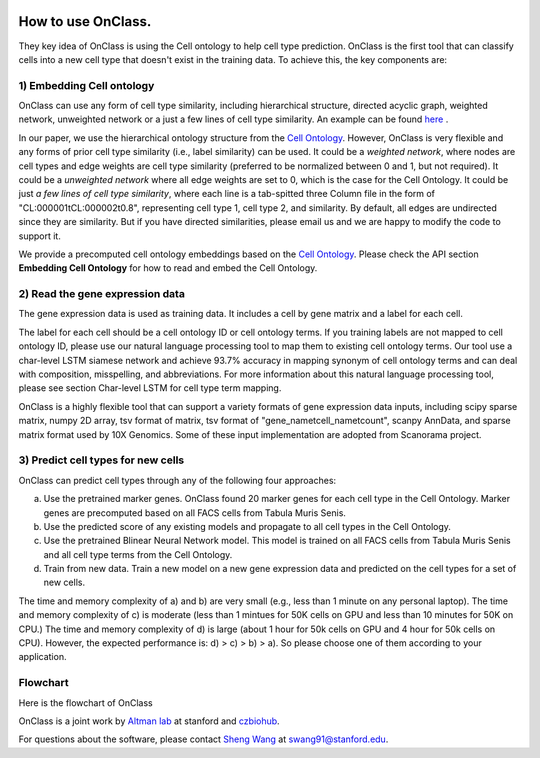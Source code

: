 |PyPI| |Docs|

.. |PyPI| image:: https://img.shields.io/pypi/v/scanpy.svg
   :target: https://pypi.org/project/OnClass/
.. |Docs| image:: https://readthedocs.com/projects/icb-scanpy/badge/?version=latest
   :target: https://onclass.readthedocs.io/en/latest/introduction.html

How to use OnClass.
=========

They key idea of OnClass is using the Cell ontology to help cell type prediction. OnClass is the first tool that can classify cells into a new cell type that doesn't exist in the training data. To achieve this, the key components are:

1) **Embedding Cell ontology**
~~~~~~~~~

OnClass can use any form of cell type similarity, including hierarchical structure, directed acyclic graph, weighted network, unweighted network or a just a few lines of cell type similarity. An example can be found `here <https://github.com/wangshenguiuc/OnClass/tree/master/img/cell_type_similarity_example.txt>`__ .

In our paper, we use the hierarchical ontology structure from the `Cell Ontology <http://www.obofoundry.org/ontology/cl.html>`__. However, OnClass is very flexible and any forms of prior cell type similarity (i.e., label similarity) can be used. It could be a *weighted network*, where nodes are cell types and edge weights are cell type similarity (preferred to be normalized between 0 and 1, but not required). It could be a *unweighted network* where all edge weights are set to 0, which is the case for the Cell Ontology. It could be just *a few lines of cell type similarity*, where each line is a tab-spitted three Column file in the form of "CL:000001\tCL:000002\t0.8", representing cell type 1, cell type 2, and similarity. By default, all edges are undirected since they are similarity. But if you have directed similarities, please email us and we are happy to modify the code to support it.

We provide a precomputed cell ontology embeddings based on the `Cell Ontology <http://www.obofoundry.org/ontology/cl.html>`__. Please check the API section **Embedding Cell Ontology** for how to read and embed the Cell Ontology.

2) **Read the gene expression data**
~~~~~~~~~

The gene expression data is used as training data. It includes a cell by gene matrix and a label for each cell.

The label for each cell should be a cell ontology ID or cell ontology terms. If you training labels are not mapped to cell ontology ID, please use our natural language processing tool to map them to existing cell ontology terms. Our tool use a char-level LSTM siamese network and achieve 93.7% accuracy in mapping synonym of cell ontology terms and can deal with composition, misspelling, and abbreviations. For more information about this natural language processing tool, please see section Char-level LSTM for cell type term mapping.

OnClass is a highly flexible tool that can support a variety formats of gene expression data inputs, including scipy sparse matrix, numpy 2D array, tsv format of matrix, tsv format of "gene_name\tcell_name\tcount", scanpy AnnData, and sparse matrix format used by 10X Genomics. Some of these input implementation are adopted from Scanorama project.

3) **Predict cell types for new cells**
~~~~~~~~~


OnClass can predict cell types through any of the following four approaches:

a) Use the pretrained marker genes. OnClass found 20 marker genes for each cell type in the Cell Ontology. Marker genes are precomputed based on all FACS cells from Tabula Muris Senis.

b) Use the predicted score of any existing models and propagate to all cell types in the Cell Ontology.

c) Use the pretrained Blinear Neural Network model. This model is trained on all FACS cells from Tabula Muris Senis and all cell type terms from the Cell Ontology.

d) Train from new data. Train a new model on a new gene expression data and predicted on the cell types for a set of new cells.

The time and memory complexity of a) and b) are very small (e.g., less than 1 minute on any personal laptop). The time and memory complexity of c) is moderate (less than 1 mintues for 50K cells on GPU and less than 10 minutes for 50K on CPU.) The time and memory complexity of d) is large (about 1 hour for 50k cells on GPU and 4 hour for 50k cells on CPU). However, the expected performance is: d) > c) > b) > a). So please choose one of them according to your application.


Flowchart
~~~~~~~~~
Here is the flowchart of OnClass

.. image:: img/flowchart.png

OnClass is a joint work by `Altman lab <https://helix.stanford.edu/>`__ at stanford and `czbiohub <https://www.czbiohub.org/>`__.

For questions about the software, please contact `Sheng Wang <http://web.stanford.edu/~swang91/>`__ at swang91@stanford.edu.
